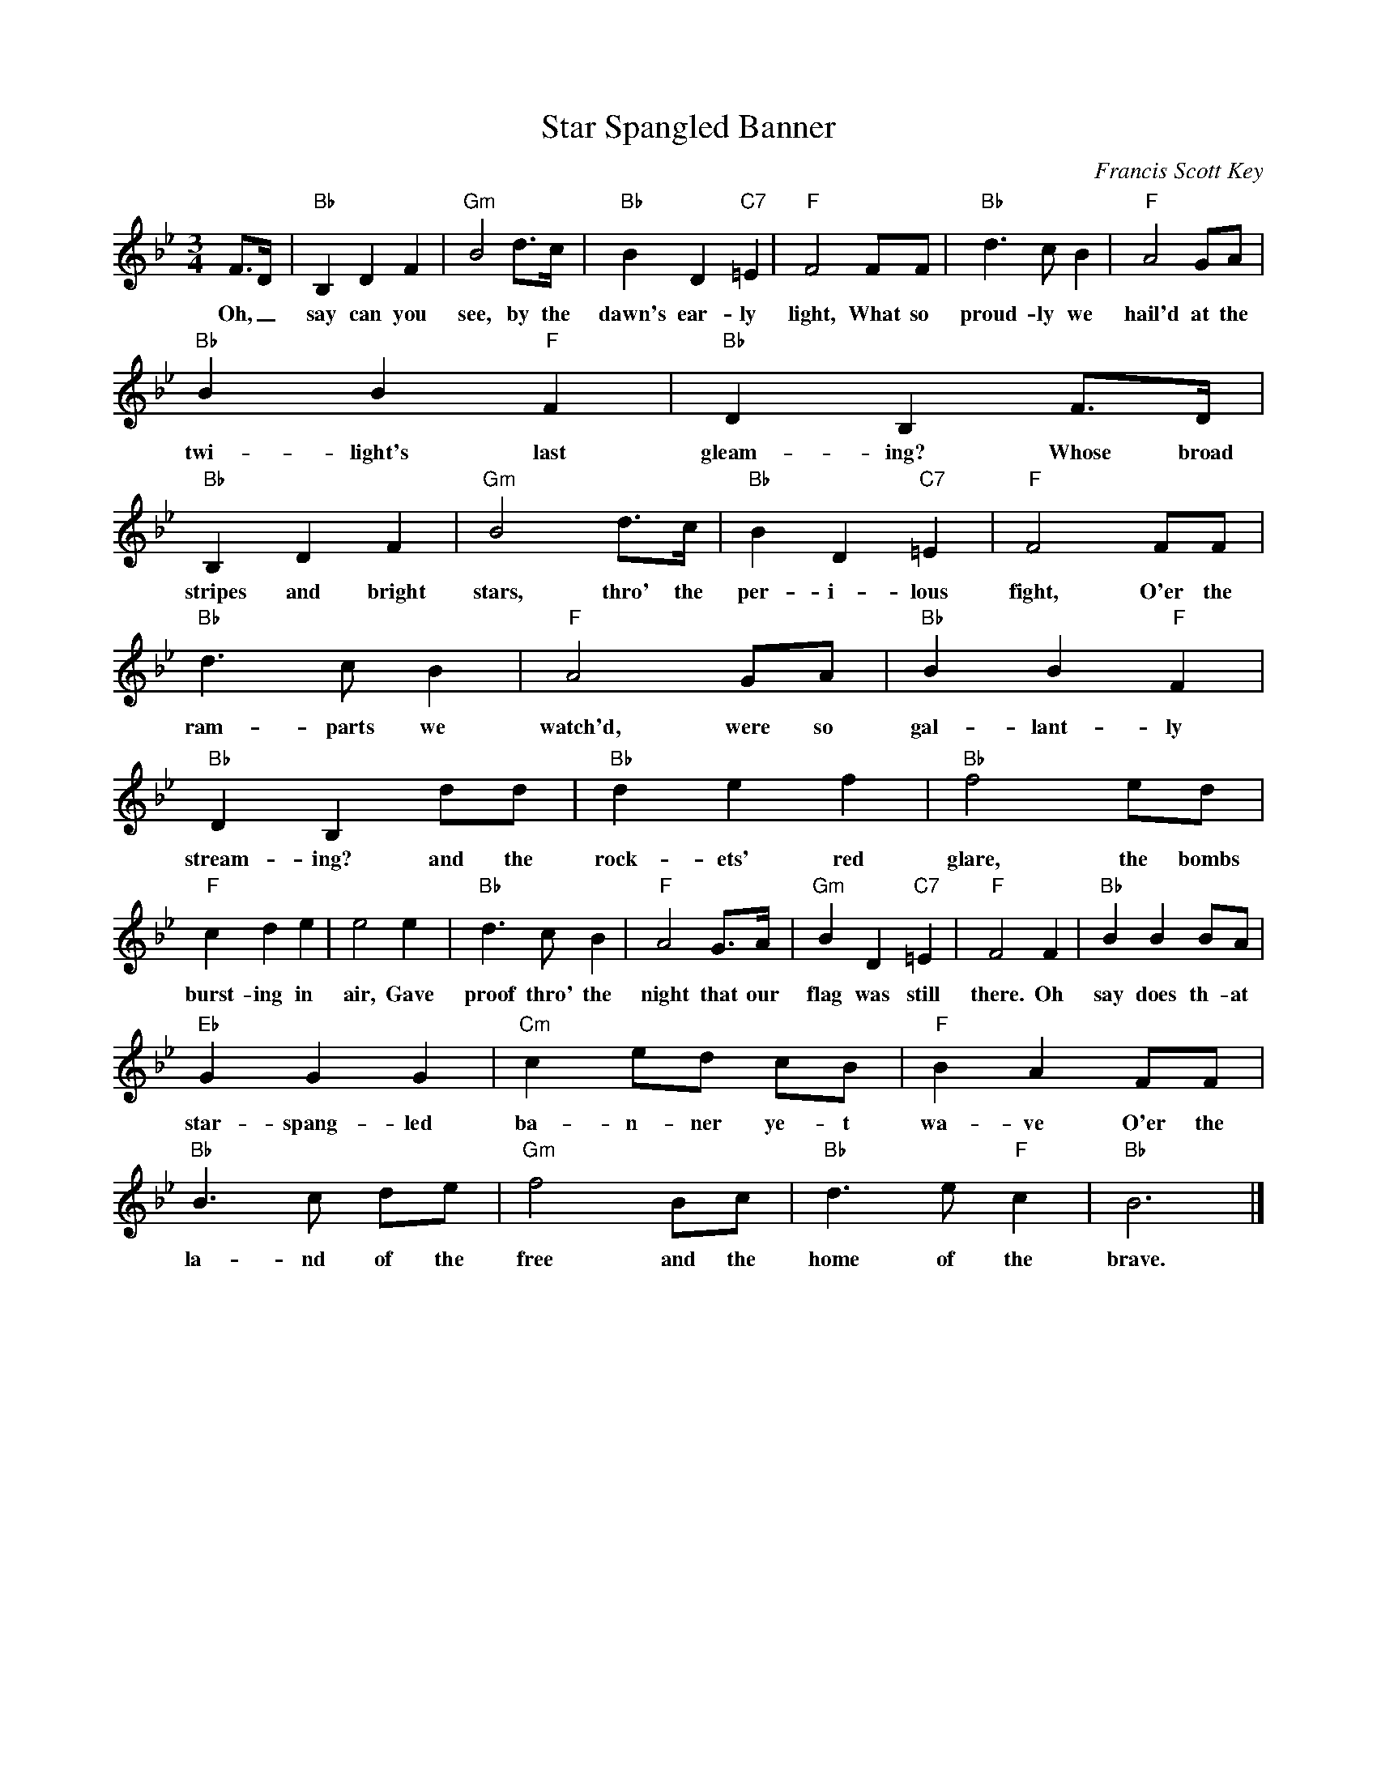 X:1
T:Star Spangled Banner
C:Francis Scott Key
Z:Public Domain
L:1/8
M:3/4
K:Bb
V:1 treble 
%%MIDI program 40
V:1
 F>D |"Bb" B,2 D2 F2 |"Gm" B4 d>c |"Bb" B2 D2"C7" =E2 |"F" F4 FF |"Bb" d3 c B2 |"F" A4 GA | %7
w: Oh, _|say can you|see, by the|dawn's ear- ly|light, What so|proud- ly we|hail'd at the|
"Bb" B2 B2"F" F2 |"Bb" D2 B,2 F>D |"Bb" B,2 D2 F2 |"Gm" B4 d>c |"Bb" B2 D2"C7" =E2 |"F" F4 FF | %13
w: twi- light's last|gleam- ing? Whose broad|stripes and bright|stars, thro' the|per- i- lous|fight, O'er the|
"Bb" d3 c B2 |"F" A4 GA |"Bb" B2 B2"F" F2 |"Bb" D2 B,2 dd |"Bb" d2 e2 f2 |"Bb" f4 ed | %19
w: ram- parts we|watch'd, were so|gal- lant- ly|stream- ing? and the|rock- ets' red|glare, the bombs|
"F" c2 d2 e2 | e4 e2 |"Bb" d3 c B2 |"F" A4 G>A |"Gm" B2 D2"C7" =E2 |"F" F4 F2 |"Bb" B2 B2 BA | %26
w: burst- ing in|air, Gave|proof thro' the|night that our|flag was still|there. Oh|say does th- at|
"Eb" G2 G2 G2 |"Cm" c2 ed cB |"F" B2 A2 FF |"Bb" B3 c de |"Gm" f4 Bc |"Bb" d3 e"F" c2 |"Bb" B6 |] %33
w: star- spang- led|ba- n- ner ye- t|wa- ve O'er the|la- nd of the|free and the|home of the|brave.|

